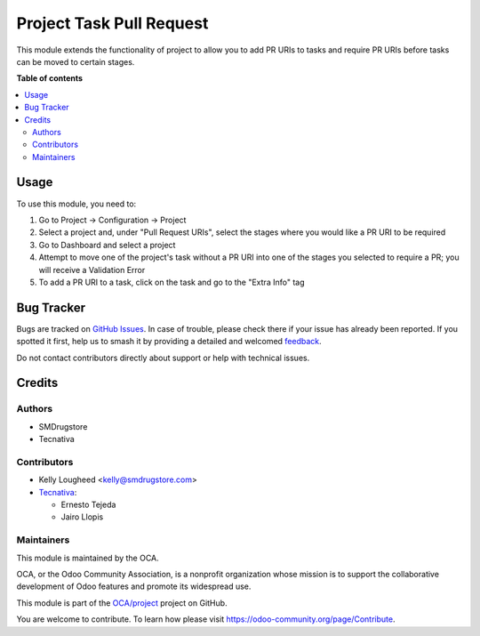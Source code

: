 =========================
Project Task Pull Request
=========================

.. 
   !!!!!!!!!!!!!!!!!!!!!!!!!!!!!!!!!!!!!!!!!!!!!!!!!!!!
   !! This file is generated by oca-gen-addon-readme !!
   !! changes will be overwritten.                   !!
   !!!!!!!!!!!!!!!!!!!!!!!!!!!!!!!!!!!!!!!!!!!!!!!!!!!!
   !! source digest: sha256:b0f5958d550bfc9060e2e03b9ba7cfd6c014c74239fe6f316ae08a46bb3fde82
   !!!!!!!!!!!!!!!!!!!!!!!!!!!!!!!!!!!!!!!!!!!!!!!!!!!!

.. |badge1| image:: https://img.shields.io/badge/maturity-Beta-yellow.png
    :target: https://odoo-community.org/page/development-status
    :alt: Beta
.. |badge2| image:: https://img.shields.io/badge/licence-AGPL--3-blue.png
    :target: http://www.gnu.org/licenses/agpl-3.0-standalone.html
    :alt: License: AGPL-3
.. |badge3| image:: https://img.shields.io/badge/github-OCA%2Fproject-lightgray.png?logo=github
    :target: https://github.com/OCA/project/tree/12.0/project_task_pull_request
    :alt: OCA/project
.. |badge4| image:: https://img.shields.io/badge/weblate-Translate%20me-F47D42.png
    :target: https://translation.odoo-community.org/projects/project-12-0/project-12-0-project_task_pull_request
    :alt: Translate me on Weblate
.. |badge5| image:: https://img.shields.io/badge/runboat-Try%20me-875A7B.png
    :target: https://runboat.odoo-community.org/builds?repo=OCA/project&target_branch=12.0
    :alt: Try me on Runboat

|badge1| |badge2| |badge3| |badge4| |badge5|

This module extends the functionality of project to allow you to
add PR URIs to tasks and require PR URIs before tasks can be moved
to certain stages.

**Table of contents**

.. contents::
   :local:

Usage
=====

To use this module, you need to:

#. Go to Project -> Configuration -> Project
#. Select a project and, under "Pull Request URIs", select the stages
   where you would like a PR URI to be required
#. Go to Dashboard and select a project
#. Attempt to move one of the project's task without a PR URI into one of
   the stages you selected to require a PR; you will receive a Validation Error
#. To add a PR URI to a task, click on the task and go to the "Extra Info" tag

Bug Tracker
===========

Bugs are tracked on `GitHub Issues <https://github.com/OCA/project/issues>`_.
In case of trouble, please check there if your issue has already been reported.
If you spotted it first, help us to smash it by providing a detailed and welcomed
`feedback <https://github.com/OCA/project/issues/new?body=module:%20project_task_pull_request%0Aversion:%2012.0%0A%0A**Steps%20to%20reproduce**%0A-%20...%0A%0A**Current%20behavior**%0A%0A**Expected%20behavior**>`_.

Do not contact contributors directly about support or help with technical issues.

Credits
=======

Authors
~~~~~~~

* SMDrugstore
* Tecnativa

Contributors
~~~~~~~~~~~~

* Kelly Lougheed <kelly@smdrugstore.com>
* `Tecnativa <https://www.tecnativa.com>`_:

  * Ernesto Tejeda
  * Jairo Llopis

Maintainers
~~~~~~~~~~~

This module is maintained by the OCA.

.. image:: https://odoo-community.org/logo.png
   :alt: Odoo Community Association
   :target: https://odoo-community.org

OCA, or the Odoo Community Association, is a nonprofit organization whose
mission is to support the collaborative development of Odoo features and
promote its widespread use.

This module is part of the `OCA/project <https://github.com/OCA/project/tree/12.0/project_task_pull_request>`_ project on GitHub.

You are welcome to contribute. To learn how please visit https://odoo-community.org/page/Contribute.
